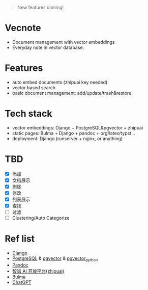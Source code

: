 #+begin_quote
New features coming!
#+end_quote

[[./screenshot.png]]

* Vecnote

- Document management with vector embeddings
- Everyday note in vector database.
  
* Features

- auto embed documents (zhipuai key needed)
- vector based search
- basic document management: add/update/trash&restore

* Tech stack

- vector embeddings: Django + PostgreSQL&pgvector + zhipuai
- static pages: Bulma + Django + pandoc + org/latex/typst...
- deployment: Django (runserver + nginx, or anything)

* TBD

- [X] 添加
- [X] 文档展示
- [X] 删除
- [X] 修改
- [X] 列表展示
- [X] 查找
- [-] 过滤
- [-] Clustering/Auto Categorize

* Ref list

- [[https://www.djangoproject.com/][Django]]
- [[https://www.postgresql.org/][PostgreSQL]] & [[https://github.com/pgvector/pgvector][pgvector]] & [[https://github.com/pgvector/pgvector-python][pgvector_python]]
- [[https://pandoc.org/][Pandoc]]
- [[https://open.bigmodel.cn/dev/api][智谱 AI 开放平台(zhipuai)]]
- [[https://bulma.io/][Bulma]]
- [[https://chat.openai.com/][ChatGPT]]
  
